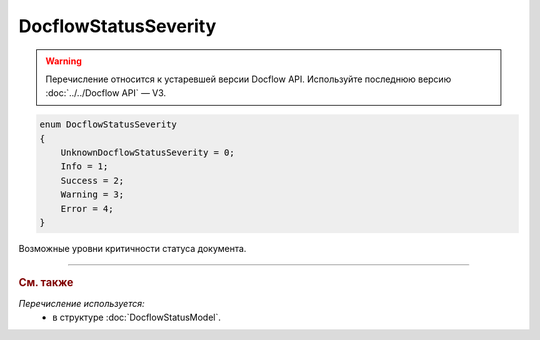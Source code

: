 DocflowStatusSeverity
=====================

.. warning::
	Перечисление относится к устаревшей версии Docflow API. Используйте последнюю версию :doc:`../../Docflow API` — V3.

.. code-block:: protobuf

    enum DocflowStatusSeverity
    {
        UnknownDocflowStatusSeverity = 0;
        Info = 1;
        Success = 2;
        Warning = 3;
        Error = 4;
    }

Возможные уровни критичности статуса документа.

----

.. rubric:: См. также

*Перечисление используется:*
	- в структуре :doc:`DocflowStatusModel`.
